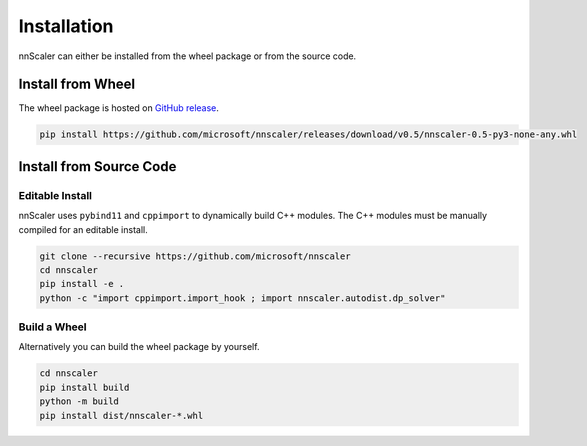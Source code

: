 ############
Installation
############

nnScaler can either be installed from the wheel package or from the source code.

******************
Install from Wheel
******************

The wheel package is hosted on `GitHub release <https://github.com/microsoft/nnscaler/releases>`_.

.. code-block:: bash

    pip install https://github.com/microsoft/nnscaler/releases/download/v0.5/nnscaler-0.5-py3-none-any.whl

************************
Install from Source Code
************************

Editable Install
================

nnScaler uses ``pybind11`` and ``cppimport`` to dynamically build C++ modules.
The C++ modules must be manually compiled for an editable install.

.. code-block:: bash

    git clone --recursive https://github.com/microsoft/nnscaler
    cd nnscaler
    pip install -e .
    python -c "import cppimport.import_hook ; import nnscaler.autodist.dp_solver"

Build a Wheel
=============

Alternatively you can build the wheel package by yourself.

.. code-block:: bash

    cd nnscaler
    pip install build
    python -m build
    pip install dist/nnscaler-*.whl
